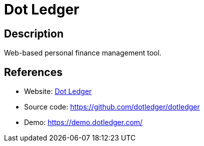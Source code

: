 = Dot Ledger

:Name:          Dot Ledger
:Language:      Dot Ledger
:License:       Apache-2.0
:Topic:         Money, Budgeting and Management
:Category:      
:Subcategory:   

// END-OF-HEADER. DO NOT MODIFY OR DELETE THIS LINE

== Description

Web-based personal finance management tool.

== References

* Website: https://www.dotledger.com/[Dot Ledger]
* Source code: https://github.com/dotledger/dotledger[https://github.com/dotledger/dotledger]
* Demo: https://demo.dotledger.com/[https://demo.dotledger.com/]
